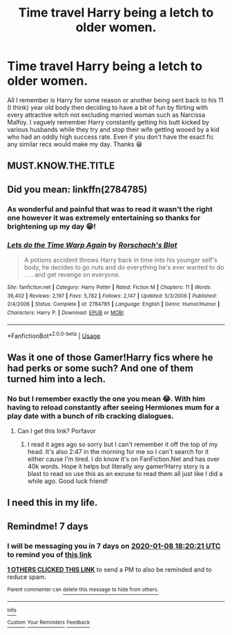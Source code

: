 #+TITLE: Time travel Harry being a letch to older women.

* Time travel Harry being a letch to older women.
:PROPERTIES:
:Author: NerdyMcNerdPants97
:Score: 41
:DateUnix: 1577753936.0
:DateShort: 2019-Dec-31
:FlairText: What's That Fic?
:END:
All I remember is Harry for some reason or another being sent back to his 11 (I think) year old body then deciding to have a bit of fun by flirting with every attractive witch not excluding married woman such as Narcissa Malfoy. I vaguely remember Harry constantly getting his butt kicked by various husbands while they try and stop their wife getting wooed by a kid who had an oddly high success rate. Even if you don't have the exact fic any similar recs would make my day. Thanks 😁


** MUST.KNOW.THE.TITLE
:PROPERTIES:
:Author: Fallen_Liberator
:Score: 5
:DateUnix: 1577761577.0
:DateShort: 2019-Dec-31
:END:


** Did you mean: linkffn(2784785)
:PROPERTIES:
:Author: barry922
:Score: 3
:DateUnix: 1577766093.0
:DateShort: 2019-Dec-31
:END:

*** As wonderful and painful that was to read it wasn't the right one however it was extremely entertaining so thanks for brightening up my day 😁!
:PROPERTIES:
:Author: NerdyMcNerdPants97
:Score: 6
:DateUnix: 1577795698.0
:DateShort: 2019-Dec-31
:END:


*** [[https://www.fanfiction.net/s/2784785/1/][*/Lets do the Time Warp Again/*]] by [[https://www.fanfiction.net/u/686093/Rorschach-s-Blot][/Rorschach's Blot/]]

#+begin_quote
  A potions accident throws Harry back in time into his younger self's body, he decides to go nuts and do everything he's ever wanted to do . . . and get revenge on everyone.
#+end_quote

^{/Site/:} ^{fanfiction.net} ^{*|*} ^{/Category/:} ^{Harry} ^{Potter} ^{*|*} ^{/Rated/:} ^{Fiction} ^{M} ^{*|*} ^{/Chapters/:} ^{11} ^{*|*} ^{/Words/:} ^{36,402} ^{*|*} ^{/Reviews/:} ^{2,197} ^{*|*} ^{/Favs/:} ^{5,782} ^{*|*} ^{/Follows/:} ^{2,147} ^{*|*} ^{/Updated/:} ^{5/3/2006} ^{*|*} ^{/Published/:} ^{2/4/2006} ^{*|*} ^{/Status/:} ^{Complete} ^{*|*} ^{/id/:} ^{2784785} ^{*|*} ^{/Language/:} ^{English} ^{*|*} ^{/Genre/:} ^{Humor/Humor} ^{*|*} ^{/Characters/:} ^{Harry} ^{P.} ^{*|*} ^{/Download/:} ^{[[http://www.ff2ebook.com/old/ffn-bot/index.php?id=2784785&source=ff&filetype=epub][EPUB]]} ^{or} ^{[[http://www.ff2ebook.com/old/ffn-bot/index.php?id=2784785&source=ff&filetype=mobi][MOBI]]}

--------------

*FanfictionBot*^{2.0.0-beta} | [[https://github.com/tusing/reddit-ffn-bot/wiki/Usage][Usage]]
:PROPERTIES:
:Author: FanfictionBot
:Score: 2
:DateUnix: 1577766106.0
:DateShort: 2019-Dec-31
:END:


** Was it one of those Gamer!Harry fics where he had perks or some such? And one of them turned him into a lech.
:PROPERTIES:
:Author: rek-lama
:Score: 4
:DateUnix: 1577755991.0
:DateShort: 2019-Dec-31
:END:

*** No but I remember exactly the one you mean 😂. With him having to reload constantly after seeing Hermiones mum for a play date with a bunch of rib cracking dialogues.
:PROPERTIES:
:Author: NerdyMcNerdPants97
:Score: 7
:DateUnix: 1577756110.0
:DateShort: 2019-Dec-31
:END:

**** Can I get this link? Porfavor
:PROPERTIES:
:Author: BananaManV5
:Score: 7
:DateUnix: 1577759927.0
:DateShort: 2019-Dec-31
:END:

***** I read it ages ago so sorry but I can't remember it off the top of my head. It's also 2:47 in the morning for me so I can't search for it either cause I'm tired. I do know it's on FanFiction.Net and has over 40k words. Hope it helps but literally any gamer!Harry story is a blast to read so use this as an excuse to read them all just like I did a while ago. Good luck friend!
:PROPERTIES:
:Author: NerdyMcNerdPants97
:Score: 5
:DateUnix: 1577760436.0
:DateShort: 2019-Dec-31
:END:


** I need this in my life.
:PROPERTIES:
:Score: 2
:DateUnix: 1577773955.0
:DateShort: 2019-Dec-31
:END:


** Remindme! 7 days
:PROPERTIES:
:Author: Ohm_0_
:Score: 2
:DateUnix: 1577902821.0
:DateShort: 2020-Jan-01
:END:

*** I will be messaging you in 7 days on [[http://www.wolframalpha.com/input/?i=2020-01-08%2018:20:21%20UTC%20To%20Local%20Time][*2020-01-08 18:20:21 UTC*]] to remind you of [[https://np.reddit.com/r/HPfanfiction/comments/ehv9v9/time_travel_harry_being_a_letch_to_older_women/fcrk0h5/?context=3][*this link*]]

[[https://np.reddit.com/message/compose/?to=RemindMeBot&subject=Reminder&message=%5Bhttps%3A%2F%2Fwww.reddit.com%2Fr%2FHPfanfiction%2Fcomments%2Fehv9v9%2Ftime_travel_harry_being_a_letch_to_older_women%2Ffcrk0h5%2F%5D%0A%0ARemindMe%21%202020-01-08%2018%3A20%3A21%20UTC][*1 OTHERS CLICKED THIS LINK*]] to send a PM to also be reminded and to reduce spam.

^{Parent commenter can} [[https://np.reddit.com/message/compose/?to=RemindMeBot&subject=Delete%20Comment&message=Delete%21%20ehv9v9][^{delete this message to hide from others.}]]

--------------

[[https://np.reddit.com/r/RemindMeBot/comments/e1bko7/remindmebot_info_v21/][^{Info}]]

[[https://np.reddit.com/message/compose/?to=RemindMeBot&subject=Reminder&message=%5BLink%20or%20message%20inside%20square%20brackets%5D%0A%0ARemindMe%21%20Time%20period%20here][^{Custom}]]
[[https://np.reddit.com/message/compose/?to=RemindMeBot&subject=List%20Of%20Reminders&message=MyReminders%21][^{Your Reminders}]]
[[https://np.reddit.com/message/compose/?to=Watchful1&subject=RemindMeBot%20Feedback][^{Feedback}]]
:PROPERTIES:
:Author: RemindMeBot
:Score: 2
:DateUnix: 1577903144.0
:DateShort: 2020-Jan-01
:END:
